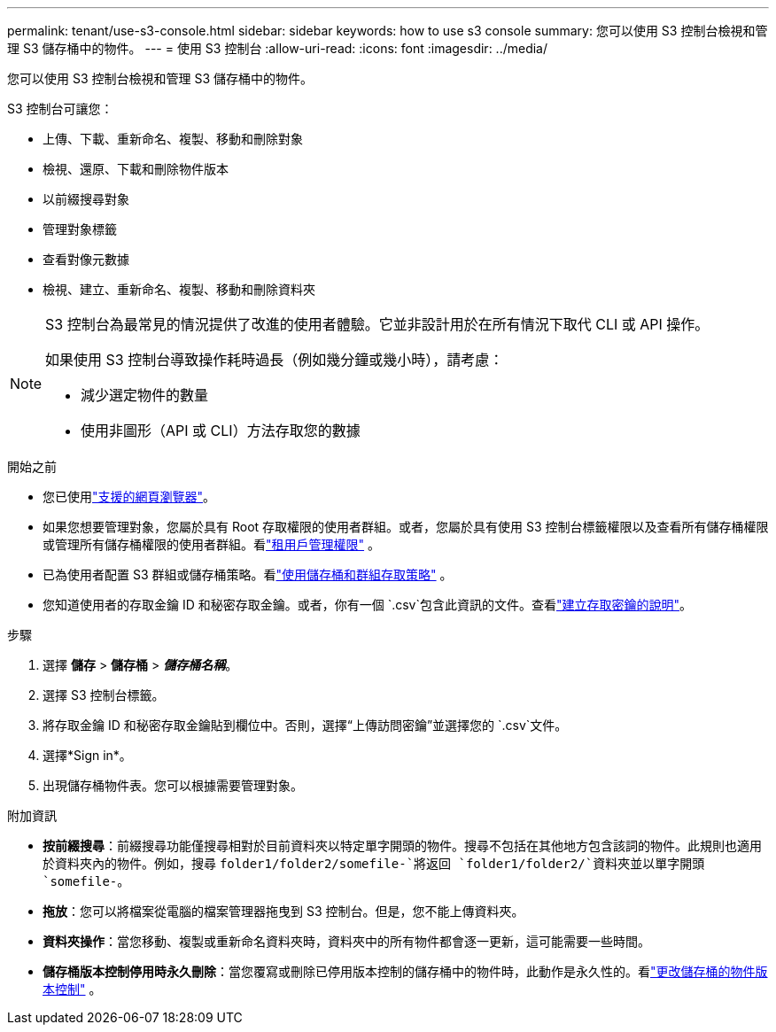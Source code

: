 ---
permalink: tenant/use-s3-console.html 
sidebar: sidebar 
keywords: how to use s3 console 
summary: 您可以使用 S3 控制台檢視和管理 S3 儲存桶中的物件。 
---
= 使用 S3 控制台
:allow-uri-read: 
:icons: font
:imagesdir: ../media/


[role="lead"]
您可以使用 S3 控制台檢視和管理 S3 儲存桶中的物件。

S3 控制台可讓您：

* 上傳、下載、重新命名、複製、移動和刪除對象
* 檢視、還原、下載和刪除物件版本
* 以前綴搜尋對象
* 管理對象標籤
* 查看對像元數據
* 檢視、建立、重新命名、複製、移動和刪除資料夾


[NOTE]
====
S3 控制台為最常見的情況提供了改進的使用者體驗。它並非設計用於在所有情況下取代 CLI 或 API 操作。

如果使用 S3 控制台導致操作耗時過長（例如幾分鐘或幾小時），請考慮：

* 減少選定物件的數量
* 使用非圖形（API 或 CLI）方法存取您的數據


====
.開始之前
* 您已使用link:../admin/web-browser-requirements.html["支援的網頁瀏覽器"]。
* 如果您想要管理對象，您屬於具有 Root 存取權限的使用者群組。或者，您屬於具有使用 S3 控制台標籤權限以及查看所有儲存桶權限或管理所有儲存桶權限的使用者群組。看link:tenant-management-permissions.html["租用戶管理權限"] 。
* 已為使用者配置 S3 群組或儲存桶策略。看link:../s3/bucket-and-group-access-policies.html["使用儲存桶和群組存取策略"] 。
* 您知道使用者的存取金鑰 ID 和秘密存取金鑰。或者，你有一個 `.csv`包含此資訊的文件。查看link:creating-your-own-s3-access-keys.html["建立存取密鑰的說明"]。


.步驟
. 選擇 *儲存* > *儲存桶* > *_儲存桶名稱_*。
. 選擇 S3 控制台標籤。
. 將存取金鑰 ID 和秘密存取金鑰貼到欄位中。否則，選擇“上傳訪問密鑰”並選擇您的 `.csv`文件。
. 選擇*Sign in*。
. 出現儲存桶物件表。您可以根據需要管理對象。


.附加資訊
* *按前綴搜尋*：前綴搜尋功能僅搜尋相對於目前資料夾以特定單字開頭的物件。搜尋不包括在其他地方包含該詞的物件。此規則也適用於資料夾內的物件。例如，搜尋 `folder1/folder2/somefile-`將返回 `folder1/folder2/`資料夾並以單字開頭 `somefile-`。
* *拖放*：您可以將檔案從電腦的檔案管理器拖曳到 S3 控制台。但是，您不能上傳資料夾。
* *資料夾操作*：當您移動、複製或重新命名資料夾時，資料夾中的所有物件都會逐一更新，這可能需要一些時間。
* *儲存桶版本控制停用時永久刪除*：當您覆寫或刪除已停用版本控制的儲存桶中的物件時，此動作是永久性的。看link:changing-bucket-versioning.html["更改儲存桶的物件版本控制"] 。

